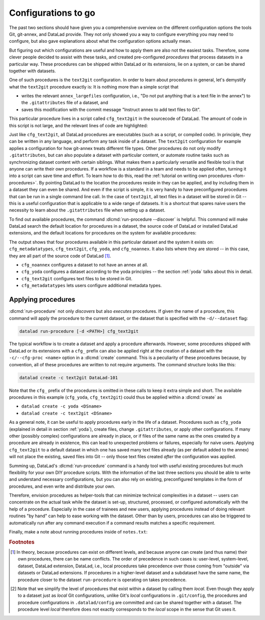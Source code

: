 .. _procedures:

Configurations to go
--------------------

.. index:: ! procedures, run-procedures

The past two sections should have given you a comprehensive
overview on the different configuration options the tools
Git, git-annex, and DataLad provide. They not only
showed you a way to configure everything you may need to
configure, but also gave explanations about what the
configuration options actually mean.

But figuring out which configurations are useful and how
to apply them are also not the easiest tasks. Therefore,
some clever people decided to assist with
these tasks, and created pre-configured *procedures*
that process datasets in a particular way.
These procedures can be shipped within DataLad or its extensions,
lie on a system, or can be shared together with datasets.

One of such procedures is the ``text2git`` configuration.
In order to learn about procedures in general, let's demystify
what the ``text2git`` procedure exactly is: It is
nothing more than a simple script that

- writes the relevant ``annex_largefiles`` configuration,  i.e., "Do not put anything that is a text file in the annex") to the ``.gitattributes`` file of a dataset, and
- saves this modification with the commit message "Instruct annex to add text files to Git".

This particular procedure lives in a script called
``cfg_text2git`` in the sourcecode of DataLad. The amount of code
in this script is not large, and the relevant lines of code
are highlighted:

.. code-block:: bash
   :emphasize-lines: 12, 16-17

    import sys
    import os.path as op

    from datalad.distribution.dataset import require_dataset

    ds = require_dataset(
        sys.argv[1],
        check_installed=True,
        purpose='configuration')

    # the relevant configuration:
    annex_largefiles = '((mimeencoding=binary)and(largerthan=0))'
    attrs = ds.repo.get_gitattributes('*')
    if not attrs.get('*', {}).get(
            'annex.largefiles', None) == annex_largefiles:
        ds.repo.set_gitattributes([
            ('*', {'annex.largefiles': annex_largefiles})])

    git_attributes_file = op.join(ds.path, '.gitattributes')
    ds.save(
        git_attributes_file,
        message="Instruct annex to add text files to Git",
    )

Just like ``cfg_text2git``, all DataLad procedures are
executables (such as a script, or compiled code).
In principle, they can be written in any language, and perform
any task inside of a dataset.
The ``text2git`` configuration for example applies a configuration for how
git-annex treats different file types. Other procedures do not
only modify ``.gitattributes``, but can also populate a dataset
with particular content, or automate routine tasks such as
synchronizing dataset content with certain siblings.
What makes them a particularly versatile and flexible tool is
that anyone can write their own procedures.
If a workflow is a standard in a team and needs to be applied often, turning it into
a script can save time and effort.
To learn how to do this, read the :ref:`tutorial on writing own procedures <fom-procedures>`.
By pointing DataLad to the location the procedures reside in they can be applied, and by
including them in a dataset they can even be shared.
And even if the script is simple, it is very handy to have preconfigured
procedures that can be run in a single command line call. In the
case of ``text2git``, all text files in a dataset will be stored
in Git -- this is a useful configuration that is applicable to a
wide range of datasets. It is a shortcut that
spares naive users the necessity to learn about the ``.gitattributes``
file when setting up a dataset.


.. index:: ! DataLad command; run-procedure


To find out available procedures, the command
:dlcmd:`run-procedure --discover` is helpful.
This command will make DataLad search the default location for
procedures in a dataset, the source code of DataLad or
installed DataLad extensions, and the default locations for
procedures on the system for available procedures:

.. runrecord:: _examples/DL-101-124-101
   :workdir: dl-101/DataLad-101
   :language: console

   $ datalad run-procedure --discover

The output shows that four procedures available in this particular dataset and the system it exists on:
``cfg_metadatatypes``, ``cfg_text2git``, ``cfg_yoda``, and ``cfg_noannex``.
It also lists where they are stored -- in this case,
they are all part of the source code of DataLad [#f1]_.

- ``cfg_noannex`` configures a dataset to not have an annex at all.
- ``cfg_yoda`` configures a dataset according to the yoda
  principles -- the section :ref:`yoda` talks about this in detail.
- ``cfg_text2git`` configures text files to be stored in Git.
- ``cfg_metadatatypes`` lets users configure additional metadata
  types.

Applying procedures
^^^^^^^^^^^^^^^^^^^

:dlcmd:`run-procedure` not only *discovers*
but also *executes* procedures. If given the name of
a procedure, this command will apply the procedure to
the current dataset, or the dataset that is specified
with the ``-d/--dataset`` flag:

.. code-block:: bash

   datalad run-procedure [-d <PATH>] cfg_text2git

The typical workflow is to create a dataset and apply
a procedure afterwards.
However, some procedures shipped with DataLad or its extensions with a
``cfg_`` prefix can also be applied right at the creation of a dataset
with the ``-c/--cfg-proc <name>`` option in a :dlcmd:`create`
command. This is a peculiarity of these procedures because, by convention,
all of these procedures are written to not require arguments.
The command structure looks like this:

.. code-block:: bash

   datalad create -c text2git DataLad-101

Note that the ``cfg_`` prefix of the procedures is omitted in these
calls to keep it extra simple and short. The
available procedures in this example (``cfg_yoda``, ``cfg_text2git``)
could thus be applied within a :dlcmd:`create` as

- ``datalad create -c yoda <DSname>``
- ``datalad create -c text2git <DSname>``

.. index:: dataset procedure; apply more than one configuration
.. find-out-more:: Applying multiple procedures

   If you want to apply several configurations at once, feel free to do so,
   for example like this:

   .. code-block:: bash

      $ datalad create -c yoda -c text2git

.. index:: dataset procedure; apply to subdatasets
.. find-out-more:: Applying procedures in subdatasets

   Procedures can be applied in datasets on any level in the dataset hierarchy, i.e.,
   also in subdatasets. Note, though, that a subdataset will show up as being
   ``modified`` in :dlcmd:`status` *in the superdataset*
   after applying a procedure.
   This is expected, and it would also be the case with any other modification
   (saved or not) in the subdataset, as the version of the subdataset that is tracked
   in the superdataset simply changed. A :dlcmd:`save` in the superdataset
   will make sure that the version of the subdataset gets updated in the superdataset.
   The section :ref:`nesting2` will elaborate on this general principle later in the
   handbook.

As a general note, it can be useful to apply procedures
early in the life of a dataset. Procedures such
as ``cfg_yoda`` (explained in detail in section :ref:`yoda`),
create files, change ``.gitattributes``, or apply other configurations.
If many other (possibly complex) configurations are
already in place, or if files of the same name as the ones created by
a procedure are already in existence, this can lead to unexpected
problems or failures, especially for naive users. Applying ``cfg_text2git``
to a default dataset in which one has saved many text files already
(as per default added to the annex) will not place the existing, saved
files into Git -- only those text files created *after* the configuration
was applied.

.. index:: datasets procedures; write your own
.. find-out-more:: Write your own procedures
   :name: fom-procedures
   :float:

   Procedures can come with DataLad or its extensions, but anyone can
   write their own ones in addition, and deploy them on individual machines,
   or ship them within DataLad datasets. This allows to
   automate routine configurations or tasks in a dataset, or share configurations that would otherwise not "stick" to the dataset.
   Some general rules for creating a custom procedure are outlined
   below:

   - A procedure can be any executable. Executables must have the
     appropriate permissions and, in the case of a script,
     must contain an appropriate :term:`shebang`.

       - If a procedure is not executable, but its filename ends with
         ``.sh``, it is automatically executed via :term:`bash`.

   - Procedures can implement any argument handling, but must be capable
     of taking at least one positional argument (the absolute path to the
     dataset they shall operate on).

   - Custom procedures rely heavily on configurations in ``.datalad/config``
     (or the associated environment variables). Within ``.datalad/config``,
     each procedure should get an individual entry that contains at least
     a short "help" description on what the procedure does. Below is a minimal
     ``.datalad/config`` entry for a custom procedure:

     .. code-block:: bash

        [datalad "procedures.<NAME>"]
           help = This is a string to describe what the procedure does

   - By default, on GNU/Linux systems, DataLad will search for system-wide procedures
     (i.e., procedures on the *system* level) in ``/etc/xdg/datalad/procedures``,
     for user procedures (i.e., procedures on the *global* level) in ``~/.config/datalad/procedures``,
     and for dataset procedures (i.e., the *local* level [#f2]_) in ``.datalad/procedures``
     relative to a dataset root.
     Note that ``.datalad/procedures`` does not exist by default, and the ``procedures``
     directory needs to be created first.

       - Alternatively to the default locations, DataLad can be pointed to the
         location of a procedure with a configuration in ``.datalad/config``
         (or with the help of the associated :term:`environment variable`\s).
         The appropriate configuration keys for ``.datalad/config`` are either
         ``datalad.locations.system-procedures`` (for changing the *system* default),
         ``datalad.locations.user-procedures`` (for changing the *global* default),
         or ``datalad.locations.dataset-procedures`` (for changing the *local* default).
         An example ``.datalad/config`` entry for the local scope is shown below.

         .. code-block:: bash

            [datalad "locations"]
                dataset-procedures = relative/path/from/dataset-root

    - By default, DataLad will call a procedure with a standard template
      defined by a format string:

      .. code-block:: bash

         interpreter {script} {ds} {arguments}

      where arguments can be any additional command line arguments a script
      (procedure) takes or requires. This default format string can be
      customized within ``.datalad/config`` in ``datalad.procedures.<NAME>.call-format``.
      An example ``.datalad/config`` entry with a changed call format string
      is shown below.

      .. code-block:: bash

         [datalad "procedures.<NAME>"]
            help = This is a string to describe what the procedure does
            call-format = python {script} {ds} {somearg1} {somearg2}

    - By convention, procedures should leave a dataset in a clean state.

   Therefore, in order to create a custom procedure, an executable script
   in the appropriate location is fine. Placing a script ``myprocedure``
   into ``.datalad/procedures`` will allow running
   ``datalad run-procedure myprocedure`` in your dataset, and because
   it is part of the dataset it will also allow distributing the procedure.
   Below is a toy-example for a custom procedure:

   .. runrecord:: _examples/DL-101-124-103
      :language: console
      :workdir: procs

      $ datalad create somedataset; cd somedataset

   .. runrecord:: _examples/DL-101-124-104
      :language: console
      :workdir: procs/somedataset

      $ mkdir .datalad/procedures
      $ cat << EOT > .datalad/procedures/example.py
      """A simple procedure to create a file 'example' and store
      it in Git, and a file 'example2' and annex it. The contents
      of 'example' must be defined with a positional argument."""

      import sys
      import os.path as op
      from datalad.distribution.dataset import require_dataset
      from datalad.utils import create_tree

      ds = require_dataset(
          sys.argv[1],
          check_installed=True,
          purpose='showcase an example procedure')

      # this is the content for file "example"
      content = """\
      This file was created by a custom procedure! Neat, huh?
      """

      # create a directory structure template. Write
      tmpl = {
          'somedir': {
              'example': content,
          },
          'example2': sys.argv[2] if sys.argv[2] else "got no input"
      }

      # actually create the structure in the dataset
      create_tree(ds.path, tmpl)

      # rule to store 'example' Git
      ds.repo.set_gitattributes([('example', {'annex.largefiles': 'nothing'})])

      # save the dataset modifications
      ds.save(message="Apply custom procedure")

      EOT

   .. runrecord:: _examples/DL-101-124-105
      :language: console
      :workdir: procs/somedataset

      $ datalad save -m "add custom procedure"

   At this point, the dataset contains the custom procedure ``example``.
   This is how it can be executed and what it does:

   .. runrecord:: _examples/DL-101-124-106
      :language: console
      :workdir: procs/somedataset

      $ datalad run-procedure example "this text will be in the file 'example2'"

   .. runrecord:: _examples/DL-101-124-107
      :language: console
      :workdir: procs/somedataset

      #the directory structure has been created
      $ tree

   .. runrecord:: _examples/DL-101-124-108
      :workdir: procs/somedataset
      :language: console

      #lets check out the contents in the files
      $ cat example2  && echo '' && cat somedir/example

   .. runrecord:: _examples/DL-101-124-109
      :workdir: procs/somedataset
      :language: console

      $ git config -f .datalad/config datalad.procedures.example.help "A toy example"
      $ datalad save -m "add help description"

   To find out more about a given procedure, you can ask for help:

   .. runrecord:: _examples/DL-101-124-110
      :workdir: procs/somedataset
      :language: console

      $ datalad run-procedure --help-proc example


Summing up, DataLad's :dlcmd:`run-procedure` command is a handy tool
with useful existing procedures but much flexibility for your own
DIY procedure scripts. With the information of the last three sections
you should be able to write and understand necessary configurations,
but you can also rely on existing, preconfigured templates in the
form of procedures, and even write and distribute your own.

Therefore, envision procedures as
helper-tools that can minimize technical complexities
in a dataset -- users can concentrate on the actual task while
the dataset is set-up, structured, processed, or configured automatically
with the help of a procedure.
Especially in the case of trainees and new users, applying procedures
instead of doing relevant routines "by hand" can help to ease
working with the dataset. Other than by users, procedures can also be triggered to automatically
run after any command execution if a command results matches a specific
requirement.

Finally, make a note about running procedures inside of ``notes.txt``:

.. runrecord:: _examples/DL-101-124-111
   :language: console
   :workdir: dl-101/DataLad-101

   $ cat << EOT >> notes.txt
   It can be useful to use pre-configured procedures that can apply
   configurations, create files or file hierarchies, or perform arbitrary
   tasks in datasets. They can be shipped with DataLad, its extensions,
   or datasets, and you can even write your own procedures and distribute
   them.
   The "datalad run-procedure" command is used to apply such a procedure
   to a dataset. Procedures shipped with DataLad or its extensions
   starting with a "cfg" prefix can also be applied at the creation of a
   dataset with "datalad create -c <PROC-NAME> <PATH>" (omitting the
   "cfg" prefix).

   EOT

.. runrecord:: _examples/DL-101-124-112
   :workdir: dl-101/DataLad-101
   :language: console

   $ datalad save -m "add note on DataLad's procedures"


.. only:: adminmode

    Add a tag at the section end.

      .. runrecord:: _examples/DL-101-124-112
         :language: console
         :workdir: dl-101/DataLad-101

         $ git branch sct_configurations_to_go


.. rubric:: Footnotes

.. [#f1] In theory, because procedures can exist on different levels, and
         because anyone can create (and thus name) their own procedures, there
         can be name conflicts. The order of precedence in such cases is:
         user-level, system-level, dataset, DataLad extension, DataLad, i.e.,
         local procedures take precedence over those coming from "outside" via
         datasets or DataLad extensions.
         If procedures in a higher-level dataset and a subdataset have the same
         name, the procedure closer to the dataset ``run-procedure`` is
         operating on takes precedence.

.. [#f2] Note that we simplify the level of procedures that exist within a dataset
         by calling them *local*. Even though they apply to a dataset just as *local*
         Git configurations, unlike Git's *local* configurations in ``.git/config``,
         the procedures and procedure configurations in ``.datalad/config`` are committed
         and can be shared together with a dataset. The procedure level *local* therefore
         does not exactly corresponds to the *local* scope in the sense that Git uses it.
